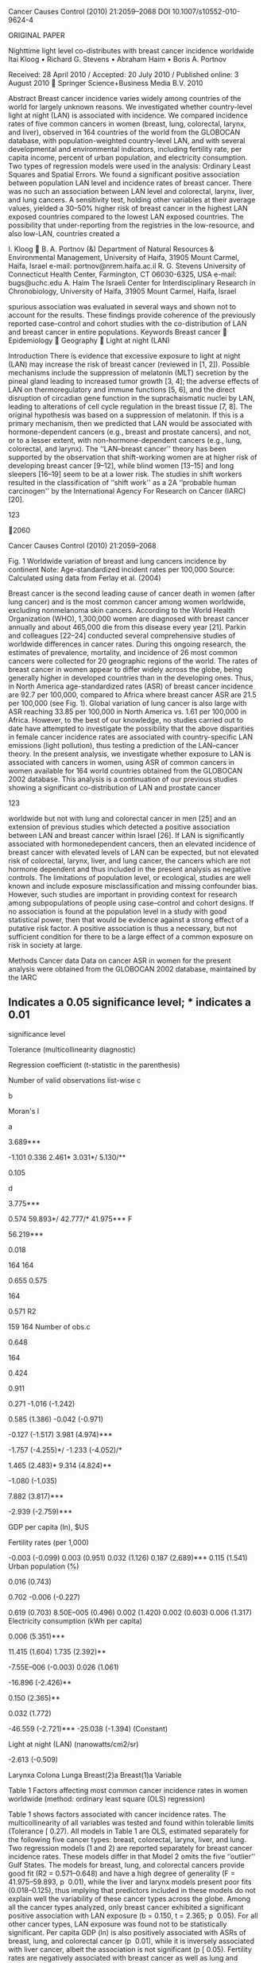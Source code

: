 Cancer Causes Control (2010) 21:2059--2068 DOI 10.1007/s10552-010-9624-4

ORIGINAL PAPER

Nighttime light level co-distributes with breast cancer incidence
worldwide Itai Kloog • Richard G. Stevens • Abraham Haim • Boris A.
Portnov

Received: 28 April 2010 / Accepted: 20 July 2010 / Published online: 3
August 2010  Springer Science+Business Media B.V. 2010

Abstract Breast cancer incidence varies widely among countries of the
world for largely unknown reasons. We investigated whether country-level
light at night (LAN) is associated with incidence. We compared incidence
rates of five common cancers in women (breast, lung, colorectal, larynx,
and liver), observed in 164 countries of the world from the GLOBOCAN
database, with population-weighted country-level LAN, and with several
developmental and environmental indicators, including fertility rate,
per capita income, percent of urban population, and electricity
consumption. Two types of regression models were used in the analysis:
Ordinary Least Squares and Spatial Errors. We found a significant
positive association between population LAN level and incidence rates of
breast cancer. There was no such an association between LAN level and
colorectal, larynx, liver, and lung cancers. A sensitivity test, holding
other variables at their average values, yielded a 30--50% higher risk
of breast cancer in the highest LAN exposed countries compared to the
lowest LAN exposed countries. The possibility that under-reporting from
the registries in the low-resource, and also low-LAN, countries created
a

I. Kloog  B. A. Portnov (&) Department of Natural Resources &
Environmental Management, University of Haifa, 31905 Mount Carmel,
Haifa, Israel e-mail: portnov@nrem.haifa.ac.il R. G. Stevens University
of Connecticut Health Center, Farmington, CT 06030-6325, USA e-mail:
bugs@uchc.edu A. Haim The Israeli Center for Interdisciplinary Research
in Chronobiology, University of Haifa, 31905 Mount Carmel, Haifa, Israel

spurious association was evaluated in several ways and shown not to
account for the results. These findings provide coherence of the
previously reported case--control and cohort studies with the
co-distribution of LAN and breast cancer in entire populations. Keywords
Breast cancer  Epidemiology  Geography  Light at night (LAN)

Introduction There is evidence that excessive exposure to light at night
(LAN) may increase the risk of breast cancer (reviewed in [1, 2]).
Possible mechanisms include the suppression of melatonin (MLT) secretion
by the pineal gland leading to increased tumor growth [3, 4]; the
adverse effects of LAN on thermoregulatory and immune functions [5, 6],
and the direct disruption of circadian gene function in the
suprachaismatic nuclei by LAN, leading to alterations of cell cycle
regulation in the breast tissue [7, 8]. The original hypothesis was
based on a suppression of melatonin. If this is a primary mechanism,
then we predicted that LAN would be associated with hormone-dependent
cancers (e.g., breast and prostate cancers), and not, or to a lesser
extent, with non-hormone-dependent cancers (e.g., lung, colorectal, and
larynx). The ‘‘LAN--breast cancer'' theory has been supported by the
observation that shift-working women are at higher risk of developing
breast cancer [9--12], while blind women [13--15] and long sleepers
[16--19] seem to be at a lower risk. The studies in shift workers
resulted in the classification of ‘‘shift work'' as a 2A ‘‘probable
human carcinogen'' by the International Agency For Research on Cancer
(IARC) [20].

123

2060

Cancer Causes Control (2010) 21:2059--2068

Fig. 1 Worldwide variation of breast and lung cancers incidence by
continent Note: Age-standardized incident rates per 100,000 Source:
Calculated using data from Ferlay et al. (2004)

Breast cancer is the second leading cause of cancer death in women
(after lung cancer) and is the most common cancer among women worldwide,
excluding nonmelanoma skin cancers. According to the World Health
Organization (WHO), 1,300,000 women are diagnosed with breast cancer
annually and about 465,000 die from this disease every year [21]. Parkin
and colleagues [22--24] conducted several comprehensive studies of
worldwide differences in cancer rates. During this ongoing research, the
estimates of prevalence, mortality, and incidence of 26 most common
cancers were collected for 20 geographic regions of the world. The rates
of breast cancer in women appear to differ widely across the globe,
being generally higher in developed countries than in the developing
ones. Thus, in North America age-standardized rates (ASR) of breast
cancer incidence are 92.7 per 100,000, compared to Africa where breast
cancer ASR are 21.5 per 100,000 (see Fig. 1). Global variation of lung
cancer is also large with ASR reaching 33.85 per 100,000 in North
America vs. 1.61 per 100,000 in Africa. However, to the best of our
knowledge, no studies carried out to date have attempted to investigate
the possibility that the above disparities in female cancer incidence
rates are associated with country-specific LAN emissions (light
pollution), thus testing a prediction of the LAN--cancer theory. In the
present analysis, we investigate whether exposure to LAN is associated
with cancers in women, using ASR of common cancers in women available
for 164 world countries obtained from the GLOBOCAN 2002 database. This
analysis is a continuation of our previous studies showing a significant
co-distribution of LAN and prostate cancer

123

worldwide but not with lung and colorectal cancer in men [25] and an
extension of previous studies which detected a positive association
between LAN and breast cancer within Israel [26]. If LAN is
significantly associated with hormonedependent cancers, then an elevated
incidence of breast cancer with elevated levels of LAN can be expected,
but not elevated risk of colorectal, larynx, liver, and lung cancer, the
cancers which are not hormone dependent and thus included in the present
analysis as negative controls. The limitations of population level, or
ecological, studies are well known and include exposure
misclassification and missing confounder bias. However, such studies are
important in providing context for research among subpopulations of
people using case--control and cohort designs. If no association is
found at the population level in a study with good statistical power,
then that would be evidence against a strong effect of a putative risk
factor. A positive association is thus a necessary, but not sufficient
condition for there to be a large effect of a common exposure on risk in
society at large.

Methods Cancer data Data on cancer ASR in women for the present analysis
were obtained from the GLOBOCAN 2002 database, maintained by the IARC
[23]. The IARC cancer data are reported for individual countries of the
world for the period of 1998--2002 [22]. These data have been previously
used widely in epidemiological research (e.g., [27, 28]).

Cancer Causes Control (2010) 21:2059--2068

2061

The data were obtained for breast, lung, and colorectal cancers (three
of the most common cancers in women) as well as for larynx cancer and
liver cancer the main risk factors for which are well known (smoking for
larynx cancer and hepatitis B virus (HBV) or hepatitis C virus (HCV) for
liver cancer).

was to compare with 2002 cancer incidence rates, the latest available,
thus helping to account, at least to a some extent, for the latency
period between exposure and the onset of cancer. Descriptive statistics
of the research variables used in the analysis are presented in Appendix
1.

Explanatory variables

Data sources

Several development indicators of the world countries were included in
the present analysis as potential predictors of country-specific cancer
incidence rates and perhaps as confounders of any possible LAN effect.
GDP per capita ($US) is a commonly used measure of population welfare
that reflects differences in the diet and lifestyles of different
socio-economic strata [29, 30]. Risk of breast cancer tends to be higher
among high-income groups than across low-income strata and is
significantly higher in the developed countries than in the developing
ones [31].

Data for the present analysis were obtained from the following two main
sources:

Percent urban population Living in cities is often associated with a
considerable amount of physiological stress associated with high
residential densities, traffic congestion, and air pollution, which may
increase cancer risk [32]. In addition, residents of urban areas are
exposed to more environmental smoking, due to high residential densities
thus also creating passive smokers under these conditions, which is
another cause of cancer [33]. Dietary differences and reduced physical
activities associated with urban living may also play a role in the
development of cancer. Electricity consumption (kWh per capita)
Electricity consumption may be an indicator of socioeconomic development
and industrial emission of gaseous substances associated with
electricity production [34, 35]. Fertility rates (average number of
births per woman) Fertility is negatively associated with breast cancer
risk [36]. Fertility rates used in the analysis, to account for this
effect, are total fertility rate (TFR), which is a more accurate measure
of fertility than crude birth rates, since they refer to the average
number of births per woman, rather than to average natural growth for
population as a whole [37]. In addition, LAN exposure was measured in
the analysis using satellite image data, as further detailed in the
‘‘Data Sources'' and ‘‘GIS Analysis'' sections. In particular, the
worldwide satellite image for 1996/97, used in the analysis,

•

•

Country-level data on per capita gross domestic product (GDP), percent
of urban population, and per capita electricity consumption for
1998--1999 were obtained from the ESRI ArcGIS TM database, and
countryspecific fertility rates were obtained from the CIA World Fact
Book [37, 38]. Data on nighttime illumination (LAN) were obtained from
the U.S. Defense Meteorological Satellite Program (DMSP) [39]. The DMSP
satellite provides continuous reading of the entire Earth surface during
nighttime as it cycles around the globe. The satellite image for
1996/97, used in our analysis, was constructed by the DMSP by averaging
daily readings of the satellite sensors and removing cloud cover.
[Reported in nanowatts per centimeter squared per steradian.]

Geographic information systems (GIS) analysis GIS has been used
extensively in recent years as an important research tool for
cancer-related studies [26, 40-- 44]. In the present study, GIS
technology was used for matching country-specific cancer incidence rates
with the LAN levels obtained from satellite images. The task was
performed using the ‘‘spatial join'' tool in the ArcGIS 9.xTM software,
which joins data from two geographic layers by appending attributes from
one layer to another, based on the relative location of features in the
layers [45]. The ‘‘spatial join'' between two data sources was performed
as follows: At the beginning, a worldwide radiancecalibrated satellite
image of nighttime illumination, comprised of average nightlight
intensity in 1996/97 and measured in light radiance units (i.e.,
nanowatts/cm2/sr), was imported to the ArcGIS 9TM software. The image
reflects the fraction of light escaped into space and detected by the
satellite's sensors. Although these satellite measurements are a
magnitude lower than actual LAN levels detected on the ground, they
represent accurately the relative levels of nightlight intensity
observed in different localities [26], thus reflecting the

123

2062

levels of nighttime illumination from various outdoor sources to which
local residents are exposed. The original nighttime illumination image
was converted into a vector map using ArcGIS 9.xTM ‘‘raster-tofeature''
conversion tool. The conversion resulted in a polygon layer containing
approximately 3,800,000 polygons characterized by various LAN
intensities (with a minimum LAN value of 0 (no illumination) and the
maximum value of 255 nanowatts/cm2/sr (maximum illumination). Using the
average LAN exposure in a country may result in a bias caused by a
country's differences in geography and population structure. For
example, countries with large unpopulated areas (such as e.g., Canada or
Sweden) are likely to exhibit disproportionately low average LAN
estimates. To minimize this bias, we used a previously developed novel
method of adjusting LAN exposure, which takes into account both a
country's geographic distribution of population and its local LAN
intensities [46]. To perform this adjustment, the map of LAN intensity
polygons was overlapped with another map containing places worldwide
with a population greater than 1,000 residents. Each city was mapped
using its ‘‘central reference'' point, normally represented by the
location of the city hall or the central post office. Average LAN values
were then calculated for each populated place by obtaining LAN values
from the LAN intensity polygon into which the populated place falls.
Representing big cities by their ‘‘central reference points'' may
potentially lead to a certain overestimation of the calculated average
LAN exposures due to the fact that cities' central areas are normally
more lighted up than their peripheral neighborhoods. However, it is
unlikely to cause a substantial bias in the comparative analysis since
the same procedure was applied to all localities in all countries under
study. Moreover, this approach may be considered compensatory for the
exclusion of populated places with less than 1,000 residents, omitted
from the analysis due to restrictions on data availability. The
difference between simply averaged and population-adjusted LAN estimates
can be considerable. For example, calculating the LAN exposure for
Canada by simple averaging values of LAN polygons (that is, without
accounting for the skewed geographic patterns of the country's
population), results in relatively low LAN estimates of 6.57
nanowatts/cm2/sr, giving the country rank of 133 (out of 164 countries
in our sample). Concurrently, the population-weighted LAN estimate for
Canada is 122.84 nanowatts/cm2/sr which gives it the second rank among
164 countries in our sample, which reflects better the country's high
development status and the elevated per capita LAN exposure of its
residents. Another example is Sweden, whose unadjusted LAN estimate is
6.08

123

Cancer Causes Control (2010) 21:2059--2068

nanowatts/cm2/sr (rank 128), while population-adjusted LAN is 94.23
nanowatts/cm2/sr, giving it the rank of 5 among 164 countries in the
sample. The locality-specific LAN values obtained were then multiplied
by the population size of localities and summed up for each country
under study and later divided by the total population size of the
country's populated places. This resulted in the average LAN exposure
estimate per person in each country under study. Several countries are
reported in Appendix 2. Statistical analysis To identify and measure the
significance of factors affecting the selected cancer rates, several
statistical techniques were used. We started with an ordinary least
squares (OLS) model. During the analysis, multicollinearity and
normality were tested, and their results were found satisfactory
(Tolerance [ 0.27). The tolerance statistic estimates the degree of
inter-collinearity between independent variables, with values
approaching zero, indicating that a strong multicollinearity may be
present. In econometric studies, tolerance values greater than 0.1 are
considered to be satisfactory [47]. The tolerance value of 0.27 we
obtained is considerably higher than 0.1, thus indicating that the
multicollinearity between the explanatory variables is well within
acceptable limits. The analysis was performed separately for each cancer
type using the following linear model: Cancerincidence rate ¼
B0ðconstantÞ þ B1  ðElectricity consumptionÞ þ B2  ðGDP per capitaÞ þ
B3  ðLANÞ þ B4  ðPercent of Urban populationÞ þ B5  ðfertility rateÞ
þ eðrandom error termÞ where B0, . . ....,B5 are regression
coefficients. The residuals of the OLS model were tested for the
presence of spatial autocorrelation using the Moran's I test statistic.
The test showed significant clustering of residuals (Moran's indicator:
(0.366--2.461, p  0.001) which necessitated the use of spatial
dependency (SD) models, to take the spatial dependency of residuals into
account and improve the robustness of regression estimates [48]. The
spatial dependency (SD) regression modeling was performed in the GeoDaTM
spatial analysis software [49]. [It should be noted that the results of
the SD modeling were found to be essentially similar to the OLS
estimates and are not reported in the following discussion, for
brevity's sake, and can be obtained from the authors upon request. In

Breast(2): Breast cancer OLS model; five ‘‘outlier'' Gulf States are
omitted

Breast(1): Breast cancer OLS model; all countries in the sample

Moran's I index of spatial association of regression residuals d

** Indicates a 0.05 significance level; *** indicates a 0.01
significance level

Tolerance (multicollinearity diagnostic)

Regression coefficient (t-statistic in the parenthesis)

Number of valid observations list-wise c

b

Moran's I

a

3.689***

-1.101 0.336 2.461* 3.031*/ 5.130/**

0.105

d

3.775***

0.574 59.893*/ 42.777/* 41.975*** F

56.219***

0.018

164 164

0.655 0.575

164

0.571 R2

159 164 Number of obs.c

0.648

164

0.424

0.911

0.271 -1.016 (-1.242)

0.585 (1.386) -0.042 (-0.971)

-0.127 (-1.517) 3.981 (4.974)***

-1.757 (-4.255)*/ -1.233 (-4.052)/*

1.465 (2.483)* 9.314 (4.824)**

-1.080 (-1.035)

7.882 (3.817)***

-2.939 (-2.759)***

GDP per capita (ln), $US

Fertility rates (per 1,000)

-0.003 (-0.099) 0.003 (0.951) 0.032 (1.126) 0.187 (2.689)*** 0.115
(1.541) Urban population (%)

0.016 (0.743)

0.702 -0.006 (-0.227)

0.619 (0.703) 8.50E--005 (0.496) 0.002 (1.420) 0.002 (0.603) 0.006
(1.317) Electricity consumption (kWh per capita)

0.006 (5.351)***

11.415 (1.604) 1.735 (2.392)**

-7.55E--006 (-0.003) 0.026 (1.061)

-16.896 (-2.426)**

0.150 (2.365)**

0.032 (1.772)

-46.559 (-2.721)*** -25.038 (-1.394) (Constant)

Light at night (LAN) (nanowatts/cm2/sr)

-2.613 (-0.509)

Larynxa Colona Lunga Breast(2)a Breast(1)a Variable

Table 1 Factors affecting most common cancer incidence rates in women
worldwide (method: ordinary least square (OLS) regression)

Table 1 shows factors associated with cancer incidence rates. The
multicollinearity of all variables was tested and found within tolerable
limits (Tolerance [ 0.27). All models in Table 1 are OLS, estimated
separately for the following five cancer types: breast, colorectal,
larynx, liver, and lung. Two regression models (1 and 2) are reported
separately for breast cancer incidence rates. These models differ in
that Model 2 omits the five ‘‘outlier'' Gulf States. The models for
breast, lung, and colorectal cancers provide good fit (R2 =
0.571--0.648) and have a high degree of generality (F = 41.975--59.893,
p  0.01), while the liver and larynx models present poor fits
(0.018--0.125), thus implying that predictors included in these models
do not explain well the variability of these cancer types across the
globe. Among all the cancer types analyzed, only breast cancer exhibited
a significant positive association with LAN exposure (b = 0.150, t =
2.365; p  0.05). For all other cancer types, LAN exposure was found not
to be statistically significant. Per capita GDP (ln) is also positively
associated with ASRs of breast, lung, and colorectal cancer (p  0.01),
while it is inversely associated with liver cancer, albeit the
association is not significant (p [ 0.05). Fertility rates are
negatively associated with breast cancer as well as lung and colorectal
cancer (p  0.01), but not with larynx and liver cancer (p [ 0.3), as
could be expected. To investigate whether the LAN--breast cancer
association differs by countries with different reproductive patterns,
the ANOVA analysis was run. For the analysis, the countries in our
sample were grouped into low, medium, and high fertility based on Jenk's
‘natural breaks' method [50]. This method determines the best
arrangement of values into classes by comparing the sum of squared
differences of values from the means of their classes and thus
identifies ‘‘break points'' in the data values by picking the class
breaks that best group similar values and maximize the differences
between classes. The fertility cut-points were less than 2.67 children
per woman (low-fertility group), 2.67--4.58 children per woman
(medium-fertility group), and greater than 4.58 children per woman
(highfertility group). Notably, the LAN/breast cancer connection is much
stronger in the low-fertility group (F = 16.91, p  0.001), to which most
developed countries of the world belong, than in high-fertility group (F
= 1.24, n.s).

Livera

Results

0.277 (4.330)***

addition, a weighted analysis using the country population was also
conducted and made no meaningful difference in the parameter estimates].

0.475

2063 Toleranceb

Cancer Causes Control (2010) 21:2059--2068

123

2064

Cancer Causes Control (2010) 21:2059--2068

However, in the high-fertility group, five countries had relatively high
LAN exposure, and these were all oil producing Gulf states--Saudi
Arabia, Oman, United Arab Emirates, Qatar, and Kuwait (see Appendix
1-B). When these are removed from the analysis, the strength of
association between LAN and breast cancer of all countries combined (n =
159) considerably increased (from t = 2.365; p  0.05 (Breast(2) Model)
to t = 4.330; p  0.001 (Breast(3) Model; see Table 1).

Sensitivity test To estimate the relative contribution of LAN to breast
cancer ASRs, we split all the countries in our sample into three
groups---countries with minimal LAN exposure (less than 15
nanowatts/cm2/sr); countries with average LAN exposure (15--57
nanowatts/cm2/sr), and countries with the highest LAN exposure (greater
than 57 nanowatts/cm2/sr). The Jenks ‘‘natural breaks'' method was used
to classify countries into the groups. Next, the values of all other
variables from the second model (apart from LAN) were set constant to
the average values observed in each group, and a sensitivity test of
breast cancer ASRs to changes in LAN values was run, using the ‘‘breast
cancer'' model reported in Table 1. The results of the sensitivity test
are reported in Table 2. As Table 2 shows, when the values of all other
variables are fixed, the increase of LAN from 8.60 nanowatts/cm2/sr (the
average LAN value in the group of countries with minimal LAN exposure)
to 28.95 nanowatts/cm2/sr

Table 2 Sensitivity test of breast cancer ASR to plausible changes in
the ground LAN intensity LAN level

Average LAN value (nanowatts/ cm2/sr)

Estimated ASR (per 100,000 residents)

Percent change (%)

Breast (1) model (see Table 1) Low

8.60

40.47

--

Medium

28.95

43.39

7.20

High

99.21

53.43

23.25

Breast (2) model (see Table 1) Low

8.60

44.45

Medium

28.95

50.08

12.70

--

High

99.21

69.54

38.85

ASR-Age-standardized rates per 100,000 residents The values of the fixed
variables were set constant as follows: GDP per capita = $US 9,000 (the
average value for the ‘‘high-resource'' countries under study); Urban
population = 65.3%, Electricity consumption per capita = 131.870 kWh,
fertility rate = 3.4 per 1,000 births

123

(countries with average LAN exposure) corresponds to an increase of 7.2%
in breast cancer ASR. A further increase in LAN value to 99.21 (the
maximum LAN exposure) corresponds to an increase of 23.25% in breast
cancer ASR. There were five countries that had high fertility but also
very high LAN exposure; these were all five Persian Gulf States (Saudi
Arabia, Oman, United Arab Emirates, Qatar, and Kuwait). When these five
‘‘outlier'' Gulf States are omitted (Breast (2) model), the estimated
breast cancer ASRs rise by about 50% from the highest to the lowest LAN
countries. We also fitted the model to the 80 countries with a per
capita GDP of [ $3,000 in order to partially control for a possible bias
in the quality of the registries in the GLOBOCAN database. Parameter
estimates were virtually unchanged compared to the full analysis of all
164 countries.

Discussion The results of the present study are consistent with those of
previous studies of LAN and risk [1], and those obtained on a national
scale of breast cancer incidence in Israel [26]. Similar results were
also obtained for another hormonedependent (prostate) cancer on a
worldwide scale for men [25]. We found a significant positive
association between country LAN level and breast cancer incidence, yet
no such association was found for the other cancer types (colorectal,
larynx, liver, and lung) which were used as negative controls. The
results of our analysis also revealed a significant association between
breast, colorectal, and lung cancer and per capita GDP, which is
consistent with the fact that the relative risk of contracting cancer is
positively associated with average income of local residents [29, 30].
Part, but not all, of this excess is probably due to better access to
medical and diagnostic procedures in the ‘‘highresource'' societies
[51--53]. Ecological studies have welldocumented limitations, but they
also have strengths. The analysis included 164 countries of the world
and data on several potentially important co-variables. Due to
limitations on data availability, other risk factors, including
occupation, alcohol consumption, and specific reproductive factors such
as age-at-first birth, were not available for the analyses though the
per capita income variable may capture some of their effects; in
addition, fertility rate may also more specifically capture some of the
inter-country variability in reproductive factors. Smoking may be partly
covered by the percent urban variable and the per capita income
variable, although for breast cancer, if smoking increases risk, it
probably has a very modest effect. Studies have shown that greater
urbanization increases smoking

Cancer Causes Control (2010) 21:2059--2068

2065

[33] and that smoking is strongly linked with socio-economic status [54,
55]. It should, however, be noted that dynamics in population movement
as well as behavioral patterns that limit exposure to LAN were also not
assessed by this study. Such information can be obtained by studies
carried out on a smaller scale such as localities within an urban space,
but not on a global level. Another limitation is in the completeness of
cancer registration in the developing world where LAN exposure is low
and national incidence is extrapolated from data obtained from small
incidence registries within the country. Parkin et al. [56] conducted a
detailed analysis of cancer registration in Kampala, Uganda over the
period 1994--1996 and concluded that ‘‘...it gives reassurance that
published incidence rates are reasonably accurate.'' However, Curado et
al. [57] caution that the cancer registries in low- and medium-resource
countries are more susceptible to underreporting than those in
highresource countries. We addressed this limitation in several ways.
First, we also analyzed four other cancer types which should also suffer
from this possible bias, yet only breast cancer showed a strong
association with LAN. Second, we restricted analysis to the 80 countries
with per capita GDP greater than $3,000 and found that the change in
parameter estimates was negligible. We also restricted analysis to the
73 lowest fertility countries and again found a significant association
of LAN with breast cancer incidence. When low-fertility countries are
analyzed separately as a group, there is a stronger association of LAN
with breast cancer incidence than among the high-fertility countries.
Two aspects of this analysis are important to note. First, the
variability of both LAN and breast cancer incidence is greater in the
low-fertility group of countries (n = 73) than in the high-fertility
group of countries (n = 48), perhaps providing a better opportunity to
observe an effect should one exist. Second, given the legitimate concern
of lower quality registries in the high-fertility countries, the strong
finding in the low-fertility group lessens the concern about reporting
bias accounting for our results. The lack of a strong association of LAN
and incidence of colorectal cancer (CRC) is interesting in light of the
fact

Table 3 Descriptive statistics of the research variables

Variable

that one strong epidemiological study found a significant association of
shift work with CRC [58]. This study was based on evidence that
melatonin influences risk in experimental and clinical models. Another
consideration is that timing of feeding has been shown to have a strong
synchronizing effect in the gut independent of light; whereas daytime
feeding in nocturnal mice reset circadian gene expression in the gut,
the SCN was unaffected and remained synchronized to the light cycle
[59]. The relation of circadian disruption, from lighting and from meal
timing, and CRC deserves more attention. LAN is increasing rapidly in
developing countries but also in developed countries. In order to save
on energy consumption on the one hand and lower CO2 production on the
other, there is a global trend in industrialized countries like the EU
to shift to low-energy consuming non-incandescent lamps. This shift
while indeed saving energy may cause an increase in nighttime light
exposure since these new lamps produce more light per watt of
electricity, particularly in the blue range of the spectrum. This issue
should be addressed by the policy makers in each country. To the best of
our knowledge, the present analysis is the first study to investigate
the relationship between LAN and the incidence of several common cancers
in women worldwide. No single study, ecological or otherwise, can
‘prove' an association is causal. We view this analysis as an important
piece of the evidence based on whether and to what extent LAN explains
the global breast cancer burden. As per the IARC Classification
paradigm, causal inference requires many different kinds of studies from
different designs and perspectives, all evaluated together by the
scientific community that may or may not eventually come to consensus.

Appendix 1 See Table 3.

Measurement unit

Minimum

Maximum

Mean

SD

A. All Countries in the sample* Dependent variables Breast cancer

ASRa per 100,000

3.9

101.1

37.527

22.928

Colorectal cancer

ASRa per 100,000

0.9

42.2

11.935

9.911

Larynx cancer

ASRa per 100,000

0.0

4.1

0.721

0.612

Liver cancer

ASRa per 100,000

0.2

57.3

4.949

6.291

Lung cancer

ASRa per 100,000

0.1

36.1

6.824

6.589

123

2066 Table 3 continued

Cancer Causes Control (2010) 21:2059--2068

Variable

Measurement unit

Minimum

Maximum

Mean

SD

Electricity consumption per capita

kWh per capita

0.01

3,367.42

Fertility rates

average number of births per woman

1.14

7.41

GDP per capita

US$

463

32,021

6,545.73

7,315.17

Light at Night

nanowatts/cm2/sr

0.00

143.34

8.23

22.43

Urban population

% of residents living in urban areas

6.16

100.00

55.16

23.31

Explanatory variables 75.66 3.403

295.29 1.722

B. Subsample of the Gulf States** Dependent variables Breast cancer

ASRa per 100,000

13.20

33.30

25.420

7.974

Colorectal cancer

ASRa per 100,000

3.1

17.50

10.100

5.201

Larynx cancer

ASRa per 100,000

0.0

0.90

0.460

0.336

Liver cancer

ASRa per 100,000

0.60

8.90

3.940

3.349

Lung cancer

ASRa per 100,000

2.30

6.0

4.180

1.578

Electricity consumption per capita

kWh per capita

6.24

102.42

31.862

40.248

Fertility rates

average number of births per woman

2.79

5.72

4.216

1.365

GDP per capita

US$

7,535

22,123

Light at Night

nanowatts/cm2/sr

24.26

115.39

57.210

37.305

Urban population

% of residents living in urban areas

72.51

97.57

86.460

9.50

Explanatory variables

*Total number of countries--164 **Number of countries--5 a

Age-standardized rates per 100,000

Appendix 2 See Table 4. Table 4 Average LAN exposure in selected
countries

Country

Average LAN exposure per person (nanowatts/ cm2/sr)

Bhutan

0.001

Senegal

0.022

India

0.059

Peru

0.554

Egypt

2.028

Argentina

4.501

Israel

10.707

United States

57.540

References 1. Stevens RG (2009) Light-at-night, circadian disruption and
breast cancer: assessment of existing evidence. Int J Epidemiol
38:963--970 2. Kolstad HA (2008) Nightshift work and risk of breast
cancer and other cancers--a critical review of the epidemiologic
evidence. Scand J Work Environ Health 34:5--22

123

14,185.21

6,134.46

3.  Blask DE, Brainard GC, Dauchy RT, Hanifin JP, Davidson LK, Krause
    JA, Sauer LA, Rivera-Bermudez MA, Dubocovich ML, Jasser SA, Lynch
    DT, Rollag MD, Zalatan F (2005) Melatonindepleted blood from
    premenopausal women exposed to light at night stimulates growth of
    human breast cancer xenografts in nude rats. Cancer Res
    65:11174--11184
4.  Srinivasan V, Spence DW, Pandi-Perumal SR, Trakht I, Esquifino AI,
    Cardinali DP, Maestroni GJ (2008) Melatonin, environmental light,
    and breast cancer. Breast Cancer Res Treat 108:339--350
5.  Haim A, Shanas U, Zubidad AS, Scantelbry M (2005) Seasonality and
    seasons out of time-The thermoregulatory effects of light
    interference. Chronobiol Int 22:57--64
6.  Nelson RJ (2004) Seasonal immune function and sickness responses.
    Trends Immunol 25:187--192
7.  Stevens RG, Blask DE, Brainard GC, Hansen J, Lockley SW, Provencio
    I, Rea MS, Reinlib L (2007) Meeting report: the role of
    environmental lighting and circadian disruption in cancer and other
    diseases. Environ Health Perspect 115:1357--1362
8.  Stevens RG, Rea MS (2001) Light in the built environment: potential
    role of circadian disruption in endocrine disruption and breast
    cancer. Cancer Causes Control 12:279--287
9.  Davis S, Mirick DK, Stevens RG (2001) Night shift work, light at
    night, and risk of breast cancer. J Natl Cancer Inst 93: 1557--1562
10. Hansen J (2001) Increased breast cancer risk among women who work
    predominantly at night. Epidemiology 12:74--77
11. Lie JA, Roessink J, Kjaerheim K (2006) Breast cancer and night work
    among Norwegian nurses. Cancer Causes Control 17:39--44
12. Schernhammer ES, Kroenke CH, Laden F, Hankinson SE (2006) Night work
    and risk of breast cancer. Epidemiology 17:108--111

Cancer Causes Control (2010) 21:2059--2068 13. Hahn RA (1991) Profound
bilateral blindness and the incidence of breast cancer. Epidemiology
2:208--210 14. Kliukiene J, Tynes T, Andersen A (2001) Risk of breast
cancer among Norwegian women with visual impairment. Br J Cancer
84:397--399 15. Verkasalo PK, Pukkala E, Stevens RG, Ojamo M, Rudanko SL
(1999) Inverse association between breast cancer incidence and degree of
visual impairment in Finland. Br J Cancer 80:1459--1460 16. Pinheiro SP,
Schernhammer ES, Tworoger SS, Michels KB (2006) A prospective study on
habitual duration of sleep and incidence of breast cancer in a large
cohort of women. Cancer Res 66:5521--5525 17. Verkasalo PK, Lillberg K,
Stevens RG, Hublin C, Partinen M, Koskenvuo M, Kaprio J (2005) Sleep
duration and breast cancer: a prospective cohort study. Cancer Res
65:9595--9600 18. Kakizaki M, Kuriyama S, Sone T, Ohmori-Matsuda K,
Hozawa A, Nakaya N, Fukudo S, Tsuji I (2008) Sleep duration and the risk
of breast cancer: the Ohsaki Cohort Study. Br J Cancer 99:1502--1505 19.
Wu AH, Wang R, Koh W-P, Stanczyk FZ, Lee H-P, Yu MC (2008) Sleep
duration, melatonin and breast cancer among Chinese women in Singapore.
Carcinogenesis 29:1244--1248 20. Straif K, Baan R, Grosse Y, Secretan B,
El Ghissassi F, Bouvard V, Altieri A, Benbrahim-Tallaa L, Cogliano V
(2007) Carcinogenicity of shift-work, painting, and fire-fighting.
Lancet Oncol 12:1065--1066 21. ACS (2007) Global cancer facts and
figures 22. Parkin DM, Bray F, Ferlay J, Pisani P (2001) Estimating the
world cancer burden: Globocan 2000. Int J Cancer 94:153--156 23. Parkin
DM, Bray F, Ferlay J, Pisani P (2005) Global cancer statistics, 2002. CA
Cancer J Clin 55:74--108 24. Parkin DM, Bray FI, Devesa SS (2001) Cancer
burden in the year 2000. The global picture. Eur J Cancer 37(Suppl
8):S4--S66 25. Kloog I, Haim A, Stevens RG, Portnov BA (2009) Global
codistribution of light at night (LAN) and cancers of prostate, colon,
and lung in men. Chronobiol Int 26:108--125 26. Kloog I, Haim A, Stevens
RG, Barchana M, Portnov BA (2008) Light at Night Co-distributes with
Incident Breast but not Lung Cancer in the Female Population of Israel.
Chronobiol Int 25:65--81 27. de Sanjosé S, Diaz M, Castellsagué X,
Clifford G, Bruni L, Muñoz N, Bosch FX (2007) Worldwide prevalence and
genotype distribution of cervical human papillomavirus DNA in women with
normal cytology: a meta-analysis. Lancet Infect Dis 7:453--459 28. Boyle
P, Ferlay J (2005) Cancer incidence and mortality in Europe, 2004. Ann
Oncol 16:481 29. Hulshof KF, Brussaard JH, Kruizinga AG, Telman J, Lowik
MR (2003) Socio-economic status, dietary intake and 10 y trends: the
Dutch National Food Consumption Survey. Eur J Clin Nutr 57:128--137 30.
Hulshof KF, Lowik MR, Kok FJ, Wedel M, Brants HA, Hermus RJ, ten Hoor F
(1991) Diet and other life-style factors in high and low socio-economic
groups (Dutch Nutrition Surveillance System). Eur J Clin Nutr
45:441--450 31. Bray F, McCarron P, Parkin DM (2004) The changing global
patterns of female breast cancer incidence and mortality. Breast Cancer
Res 6:229--239 32. Han X, Naeher LP (2006) A review of traffic-related
air pollution exposure assessment studies in the developing world.
Environ Int 32:106--120 33. Volzke H, Neuhauser H, Moebus S, Baumert J,
Berger K, Stang A, Ellert U, Werner A, Döring A (2006) Urban-rural
disparities in smoking behaviour in Germany. BMC Public Health 6:146

2067 34. Gram-Hansenn K, Petersen NK. Diffrenet everday lives-Differnt
patterns of electrical use. In: ACEEE Summer Study on Energy Efficiency
in Buildings 2004. Pacific Grove, California 35. Jumbe BLC (2004)
Cointegration and causality between electricity consumption and GDP:
empirical evidence from Malawi. Energy Economics 26:61--68 36. Kelsey
JL, Gammon MD (1990) The epidemiology of breast cancer. CA: Cancer J
Clin 41:146--165 37. CIA (2006) ‘‘CIA World Factbook.'' Retrieved 2006,
2006, from http://www.cia.gov/index.html 38. ESRI (2007) ARCGIS. In. 9.2
ed: ESRI 39. DMSP (2004) DMSP Nighttime lights data download 40.
Banerjee S, Wall MM, Carlin BP (2003) Frailty modeling for spatially
correlated survival data, with application to infant mortality in
Minnesota. Biostatistics 4:123--142 41. Krieger N, Chen JT, Waterman PD,
Soobader MJ, Subramanian SV, Carson R (2002) Geocoding and monitoring of
US socioeconomic inequalities in mortality and cancer incidence: does
the choice of area-based measure and geographic level matter?: the
Public Health Disparities Geocoding Project. Am J Epidemiol 156:471--482
42. Maheswaran R, Strachan DP, Dodgeon B, Best NG (2002) A
population-based case-control study for examining early life influences
on geographical variation in adult mortality in England and Wales using
stomach cancer and stroke as examples. Int J Epidemiol 31:375--382 43.
O'Leary ES, Vena JE, Freudenheim JL, Brasure J (2004) Pesticide exposure
and risk of breast cancer: a nested case-control study of residentially
stable women living on Long Island. Environ Res 94:134--144 44. Scott D,
Curtis B, Twumasi FO (2002) Towards the creation of a health information
system for cancer in KwaZulu-Natal, South Africa. Health Place
8:237--249 45. Minami M (2000) ESRI. Using ArcMap: GIS. ESRI, Redlands,
California 46. Kloog I, Haim A, Portnov BA (2009) Using kernel density
function as an urban analysis tool: Investigating the association
between nightlight exposure and the incidence of breast cancer in Haifa,
Israel. Comput Environ Urban Syst 33:55--63 47. Kinnear PR, Gray CD
(2007) SPSS 15 Made Simple. Psychology Press, Philadelphia, PA 48.
Anselin L (1999) Spatial Econometrics. Bruton Center, School of Social
Sciences,University of Texas at Dallas, Dallas 49. Anselin L, Syabri I,
Kho Y (2005) GeoDa: An Introduction to Spatial Data Analysis. Geogr
Ana006C 38:5--22 50. Jenks G (1967) The data model concept in
statistical mapping. Int Yearb Cartogr 7:186--190 51. Bradley CJ, Given
CW, Roberts C (2002) Race, socioeconomic status, and breast cancer
treatment and survival. J Natl Cancer Inst 94:490--496 52. Madison T,
Schottenfeld D, James SA, Schwartz AG, Gruber SB (2004) Endometrial
cancer: socioeconomic status and racial/ethnic differences in stage at
diagnosis, treatment, and survival. Am J Public Health 94:2104--2111 53.
Wells BL, Horm JW (1992) Stage at diagnosis in breast cancer: race and
socioeconomic factors. Am J Public Health 82: 1383--1385 54. Adler N,
Boyce T, Chesney M, Cohen S, Folkman S, Kahn RL, Syme SL (1994)
Socioeconomic status and health: The challenge of the gradient. Am
Psychol 49:15--24 55. Jha P, Peto R, Zatonski W, Boreham J, Jarvis MJ,
Lopez AD (2006) Social inequalities in male mortality, and in male
mortality from smoking: indirect estimation from national death rates in
England and Wales, Poland, and North America. Lancet 368:367--370

123

2068 56. Parkin DM, Wabinga H, Nambooze S (2001) Completeness in an
African cancer registry. Cancer Causes Control 12:147--152 57. Curado
MP, Voti L, Sortino-Rachou AM (2009) Cancer registration data and
quality indicators in low and middle income countries: their
interpretation and potential use for the improvement of cancer care.
Cancer Causes Control 20:751--756 58. Schernhammer ES, Laden F, Speizer
FE et al (2003) Night-Shift work and risk of colorectal cancer in the
Nurses' Health Study. J Natl Cancer Inst 95:825--828

123

Cancer Causes Control (2010) 21:2059--2068 59. Hoogerwerf WA, Hellmich
HL, Cornélisson G et al (2007) Clock gene expression in the murine
gastrointestinal tract: endogenous rhythmicity and effects of a feeding
regimen. Gastroenterology 133:1250--1260


